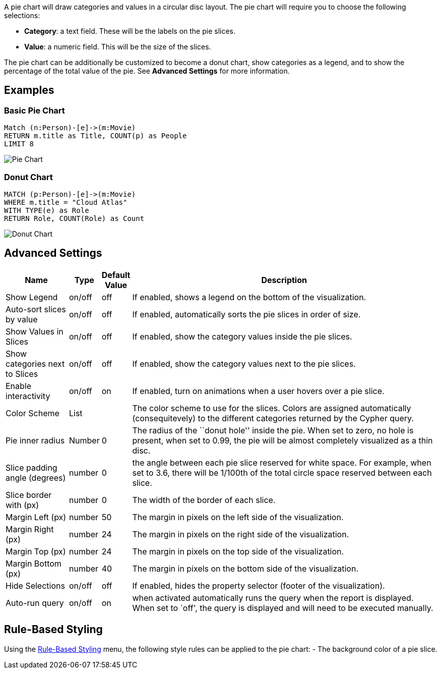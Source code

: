 A pie chart will draw categories and values in a circular disc layout.
The pie chart will require you to choose the following selections:

* *Category*: a text field. These will be the labels on the pie slices.
* *Value*: a numeric field. This will be the size of the slices.

The pie chart can be additionally be customized to become a donut chart,
show categories as a legend, and to show the percentage of the total
value of the pie. See *Advanced Settings* for more information.

== Examples

=== Basic Pie Chart

[source,cypher]
----
Match (n:Person)-[e]->(m:Movie)
RETURN m.title as Title, COUNT(p) as People
LIMIT 8
----

image::./img/pie.png[Pie Chart]

=== Donut Chart

[source,cypher]
----
MATCH (p:Person)-[e]->(m:Movie)
WHERE m.title = "Cloud Atlas"
WITH TYPE(e) as Role
RETURN Role, COUNT(Role) as Count
----

image::./img/piedonut.png[Donut Chart]

== Advanced Settings

[width="100%",cols="15%,2%,6%,77%",options="header",]
|===
|Name |Type |Default Value |Description
|Show Legend |on/off |off |If enabled, shows a legend on the bottom of
the visualization.

|Auto-sort slices by value |on/off |off |If enabled, automatically sorts
the pie slices in order of size.

|Show Values in Slices |on/off |off |If enabled, show the category
values inside the pie slices.

|Show categories next to Slices |on/off |off |If enabled, show the
category values next to the pie slices.

|Enable interactivity |on/off |on |If enabled, turn on animations when a
user hovers over a pie slice.

|Color Scheme |List | |The color scheme to use for the slices. Colors
are assigned automatically (consequitevely) to the different categories
returned by the Cypher query.

|Pie inner radius |Number |0 |The radius of the ``donut hole'' inside
the pie. When set to zero, no hole is present, when set to 0.99, the pie
will be almost completely visualized as a thin disc.

|Slice padding angle (degrees) |number |0 |the angle between each pie
slice reserved for white space. For example, when set to 3.6, there will
be 1/100th of the total circle space reserved between each slice.

|Slice border with (px) |number |0 |The width of the border of each
slice.

|Margin Left (px) |number |50 |The margin in pixels on the left side of
the visualization.

|Margin Right (px) |number |24 |The margin in pixels on the right side
of the visualization.

|Margin Top (px) |number |24 |The margin in pixels on the top side of
the visualization.

|Margin Bottom (px) |number |40 |The margin in pixels on the bottom side
of the visualization.

|Hide Selections |on/off |off |If enabled, hides the property selector
(footer of the visualization).

|Auto-run query |on/off |on |when activated automatically runs the query
when the report is displayed. When set to `off', the query is displayed
and will need to be executed manually.
|===

== Rule-Based Styling

Using the link:Reports#rule-based-styling[Rule-Based Styling] menu, the
following style rules can be applied to the pie chart: - The background
color of a pie slice.
